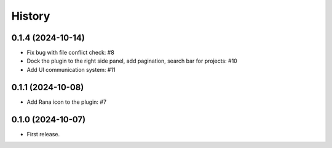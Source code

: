 History
=======

0.1.4 (2024-10-14)
------------------

- Fix bug with file conflict check: #8
- Dock the plugin to the right side panel, add pagination, search bar for projects: #10
- Add UI communication system: #11


0.1.1 (2024-10-08)
------------------

- Add Rana icon to the plugin: #7


0.1.0 (2024-10-07)
------------------

- First release.

